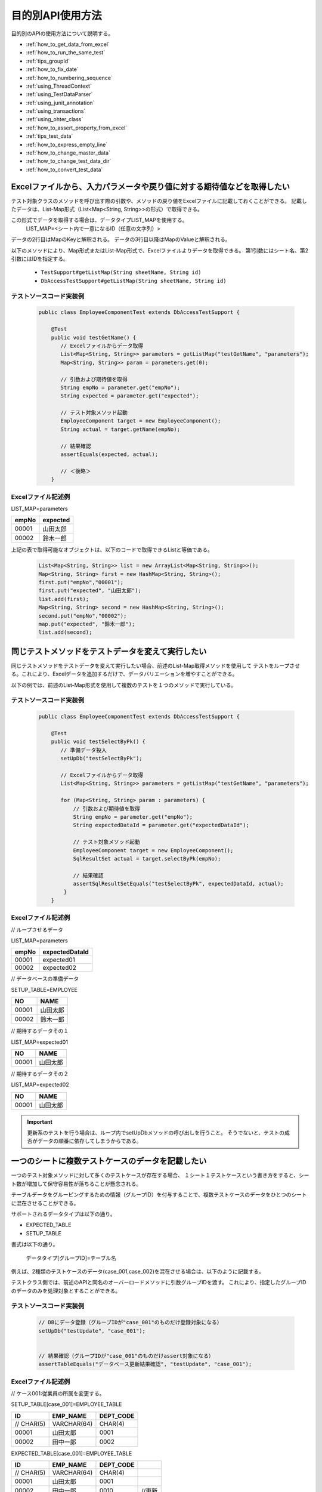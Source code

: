 
===================
 目的別API使用方法
===================

目的別のAPIの使用方法について説明する。


* :ref:`how_to_get_data_from_excel`
* :ref:`how_to_run_the_same_test`
* :ref:`tips_groupId`
* :ref:`how_to_fix_date`
* :ref:`how_to_numbering_sequence`
* :ref:`using_ThreadContext`
* :ref:`using_TestDataParser`
* :ref:`using_junit_annotation`
* :ref:`using_transactions`
* :ref:`using_ohter_class`
* :ref:`how_to_assert_property_from_excel`
* :ref:`tips_test_data`
* :ref:`how_to_express_empty_line`
* :ref:`how_to_change_master_data`
* :ref:`how_to_change_test_data_dir`
* :ref:`how_to_convert_test_data`

.. _how_to_get_data_from_excel:

-----------------------------------------------------------------------
Excelファイルから、入力パラメータや戻り値に対する期待値などを取得したい
-----------------------------------------------------------------------


テスト対象クラスのメソッドを呼び出す際の引数や、メソッドの戻り値をExcelファイルに記載しておくことができる。
記載したデータは、List-Map形式（List<Map<String, String>>の形式）で取得できる。

この形式でデータを取得する場合は、データタイプLIST_MAPを使用する。
 LIST_MAP=<シート内で一意になるID（任意の文字列）>

データの2行目はMapのKeyと解釈される。
データの3行目以降はMapのValueと解釈される。

以下のメソッドにより、Map形式またはList-Map形式で、Excelファイルよりデータを取得できる。
第1引数にはシート名、第2引数にはIDを指定する。

 * ``TestSupport#getListMap(String sheetName, String id)``
 * ``DbAccessTestSupport#getListMap(String sheetName, String id)``

テストソースコード実装例
========================

 .. code-block:: java

    public class EmployeeComponentTest extends DbAccessTestSupport {
        
        @Test
        public void testGetName() {
           // Excelファイルからデータ取得
           List<Map<String, String>> parameters = getListMap("testGetName", "parameters");
           Map<String, String>> param = parameters.get(0);

           // 引数および期待値を取得
           String empNo = parameter.get("empNo");
           String expected = parameter.get("expected");

           // テスト対象メソッド起動
           EmployeeComponent target = new EmployeeComponent();
           String actual = target.getName(empNo);           
           
           // 結果確認          
           assertEquals(expected, actual);

           // ＜後略＞
        }


Excelファイル記述例
===================

LIST_MAP=parameters

=========== ==============
empNo        expected
=========== ==============
00001         山田太郎
00002         鈴木一郎
=========== ==============

上記の表で取得可能なオブジェクトは、以下のコードで取得できるListと等価である。

 .. code-block:: java

  List<Map<String, String>> list = new ArrayList<Map<String, String>>();
  Map<String, String> first = new HashMap<String, String>();
  first.put("empNo","00001");
  first.put("expected", "山田太郎");
  list.add(first);
  Map<String, String> second = new HashMap<String, String>();
  second.put("empNo","00002");
  map.put("expected", "鈴木一郎");
  list.add(second);



.. _how_to_run_the_same_test:

--------------------------------------------------
同じテストメソッドをテストデータを変えて実行したい
--------------------------------------------------

同じテストメソッドをテストデータを変えて実行したい場合、前述のList-Map取得メソッドを使用して
テストをループさせる。これにより、Excelデータを追加するだけで、データバリエーションを増やすことができる。

以下の例では、前述のList-Map形式を使用して複数のテストを１つのメソッドで実行している。

テストソースコード実装例
============================

 .. code-block:: java

    public class EmployeeComponentTest extends DbAccessTestSupport {
        
        @Test
        public void testSelectByPk() {
           // 準備データ投入
           setUpDb("testSelectByPk");

           // Excelファイルからデータ取得
           List<Map<String, String>> parameters = getListMap("testGetName", "parameters");

           for (Map<String, String> param : parameters) {
               // 引数および期待値を取得
               String empNo = parameter.get("empNo");
               String expectedDataId = parameter.get("expectedDataId");

               // テスト対象メソッド起動
               EmployeeComponent target = new EmployeeComponent();
               SqlResultSet actual = target.selectByPk(empNo);           
           
               // 結果確認
               assertSqlResultSetEquals("testSelectByPk", expectedDataId, actual);
            }
        }


Excelファイル記述例
===================


// ループさせるデータ

LIST_MAP=parameters

=========== ================= 
empNo         expectedDataId
=========== =================
00001         expected01
00002         expected02
=========== =================


// データベースの準備データ

SETUP_TABLE=EMPLOYEE

=========== ==============
NO            NAME
=========== ==============
00001         山田太郎
00002         鈴木一郎
=========== ==============


// 期待するデータその１

LIST_MAP=expected01

=========== ==============
NO            NAME
=========== ==============
00001         山田太郎
=========== ==============


// 期待するデータその２

LIST_MAP=expected02

=========== ==============
NO            NAME
=========== ==============
00001         山田太郎
=========== ==============



.. important::
  更新系のテストを行う場合は、ループ内でsetUpDbメソッドの呼び出しを行うこと。
  そうでないと、テストの成否がデータの順番に依存してしまうからである。

.. _tips_groupId:

--------------------------------------------------
一つのシートに複数テストケースのデータを記載したい
--------------------------------------------------

一つのテスト対象メソッドに対して多くのテストケースが存在する場合、
１シート１テストケースという書き方をすると、シート数が増加して保守容易性が落ちることが懸念される。

テーブルデータをグルーピングするための情報（グループID）を付与することで、複数テストケースのデータをひとつのシートに混在させることができる。

サポートされるデータタイプは以下の通り。

* EXPECTED_TABLE
* SETUP_TABLE


書式は以下の通り。

 データタイプ[グループID]=テーブル名


例えば、2種類のテストケースのデータ(case_001,case_002)を混在させる場合は、以下のように記載する。

テストクラス側では、前述のAPIと同名のオーバーロードメソッドに引数グループIDを渡す。
これにより、指定したグループIDのデータのみを処理対象とすることができる。



テストソースコード実装例
============================

 .. code-block:: java


    // DBにデータ登録（グループIDが"case_001"のものだけ登録対象になる）
    setUpDb("testUpdate", "case_001");


    // 結果確認（グループIDが"case_001"のものだけassert対象になる）
    assertTableEquals("データベース更新結果確認", "testUpdate", "case_001");


Excelファイル記述例
============================

// ケース001:従業員の所属を変更する。

SETUP_TABLE[case_001]=EMPLOYEE_TABLE

=========== ============ ===========
ID          EMP_NAME     DEPT_CODE 
=========== ============ ===========
 // CHAR(5)  VARCHAR(64)   CHAR(4)  
      00001  山田太郎          0001 
      00002  田中一郎          0002 
=========== ============ ===========
                    
                    
EXPECTED_TABLE[case_001]=EMPLOYEE_TABLE

=========== ============ =========== =======
ID          EMP_NAME     DEPT_CODE 
=========== ============ =========== =======
 // CHAR(5)  VARCHAR(64)   CHAR(4)  
      00001  山田太郎          0001 
      00002  田中一郎          0010  //更新
=========== ============ =========== =======


// ケース002:従業員の氏名を変更する。
                    
SETUP_TABLE[case_002]=EMPLOYEE_TABLE

=========== ============ ===========
ID          EMP_NAME     DEPT_CODE 
=========== ============ ===========
 // CHAR(5)  VARCHAR(64)   CHAR(4)  
      00001  山田太郎          0001 
      00002  田中一郎          0002 
=========== ============ ===========

                    
EXPECTED_TABLE[case_002]=EMPLOYEE_TABLE 

=========== ============ =========== =======
ID          EMP_NAME     DEPT_CODE          
=========== ============ =========== =======
 // CHAR(5)  VARCHAR(64)   CHAR(4)          
      00001  佐藤太郎          0001  //更新        
      00002  田中一郎          0002  
=========== ============ =========== =======

注意事項
========

複数ケースのデータを記述する際は、ケースごとにまとめて記述すること。
同一ケースのデータとデータの間に別ケースのデータを記述してしまうと、
データの読み込みが途中で終了しテストが正しく実行されない。

例えば、 以下のようにデータを記述した場合、 ``TABLE2`` までのデータしか読み込まれず、
``TABLE3`` 以降のデータに誤りがあってもテストは成功してしまう。

.. code-block:: text

  EXPECTED_TABLE[case_001]=TABLE1

  EXPECTED_TABLE[case_002]=TABLE2

  EXPECTED_TABLE[case_001]=TABLE3

  EXPECTED_TABLE[case_002]=TABLE4

全てのデータが正しく読み込まれるようにするには、
以下のようにケースごとにまとめてデータを記述すること。

.. code-block:: text

  EXPECTED_TABLE[case_001]=TABLE1

  EXPECTED_TABLE[case_001]=TABLE3

  EXPECTED_TABLE[case_002]=TABLE2

  EXPECTED_TABLE[case_002]=TABLE4

.. _how_to_fix_date:

----------------------------------
システム日時を任意の値に固定したい
----------------------------------
登録日時や更新日時などのシステム日付を設定する項目の場合、普通にテストを実行すると日によって想定結果が変わるため、自動テストで設定値が正しいことを確認できない。
そこで、本フレームワークではシステム日付に固定値を設定する機能を提供する。この機能を使用することにより、システム日付を設定する項目も自動テストで設定値が正しいことを確認することができる。

Nablarch Application Frameworkでは、SystemTimeProviderインタフェースの実装クラスがシステム日時を提供する。この実装クラスを、固定値を返却するテスト用クラスに差し替えることにより、任意のシステム日時を返却させることができる。


設定ファイル例
==================

コンポーネント定義ファイルにて、SystemTimeProviderインタフェースの実装クラスを指定する箇所に
FixedSystemTimeProviderを指定し、そのプロパティに任意の日時を設定する。
例えば、システム日時を2010年9月14日12時34分56秒とする場合は以下のように設定する。

.. code-block:: xml

  <component name="systemTimeProvider"
      class="nablarch.test.FixedSystemTimeProvider">
    <property name="fixedDate" value="20100913123456" />
  </component>

    

+-----------------------+------------------------------------------------------------------------+
|property名             |設定内容                                                                |
+=======================+========================================================================+
|fixedDate              |指定したい日時を以下のフォーマットいずれかに合致する文字列で指定する。  |
|                       | * yyyyMMddHHmmss (12桁)                                                |
|                       | * yyyyMMddHHmmssSSS (15桁)                                             |
+-----------------------+------------------------------------------------------------------------+
  
.. code-block:: java 
     
     // システム日時を取得
     SystemTimeProvider provider = (SystemTimeProvider) SystemRepository.getObject("systemTimeProvider");      
     Date now = provider.getDate();


.. _how_to_numbering_sequence:

--------------------------------------------------------
シーケンスオブジェクトを使った採番のテストをしたい
--------------------------------------------------------
シーケンスオブジェクトを使用して値の採番処理を行った場合、次に採番される値が事前に予測できないため期待値を設定することができない。
そこで、本フレームワークではシーケンスオブジェクトを使用した採番処理を設定ファイルの変更のみでテーブル採番に置き換える機能を提供する。
この機能を利用することで、正しく採番処理を行なっていることを確認できる。

手順は以下のとおり。

 | ① 準備データをテーブルにセットアップする。
 | ② 期待値はテーブルに設定した値を元に設定する。

以下に設定例及び使用例を示す。

設定ファイルの例
===================
この例では、下記のように本番用の設定ファイルにシーケンスオブジェクトの採番定義がされているとする。

 .. code-block:: xml

    <!-- シーケンスオブジェクトを使用した採番設定 -->
    <component name="idGenerator" class="nablarch.common.idgenerator.OracleSequenceIdGenerator">
        <property name="idTable">
            <map>
                <entry key="1101" value="SEQ_1"/> <!-- ID1採番用 -->
                <entry key="1102" value="SEQ_2"/> <!-- ID2採番用 -->
                <entry key="1103" value="SEQ_3"/> <!-- ID3採番用 -->
                <entry key="1104" value="SEQ_4"/> <!-- ID4採番用 -->
            </map>
        </property>
    </component>

この場合、テスト用の設定ファイルでは、上記本番用の設定をテーブル採番用の設定で上書きする。

 .. code-block:: xml

    <!-- シーケンスオブジェクトの採番設定をテーブルを使用した採番設定に置き換える -->
    <component name="idGenerator" class="nablarch.common.idgenerator.FastTableIdGenerator">
        <property name="tableName" value="TEST_SBN_TBL"/>
        <property name="idColumnName" value="ID_COL"/>
        <property name="noColumnName" value="NO_COL"/>
        <property name="dbTransactionManager" ref="dbTransactionManager" / >
    </component>

 .. tip :: テーブル採番用の設定値の詳細は、\ :java:extdoc:`IdGenerator <nablarch.common.idgenerator.IdGenerator>`\ を参照すること。

Excelファイル記述例
===================

採番対象ID:1101を採番する処理をテストする場合を例に説明する。

 | // 準備データ
 | // 採番用テーブル
 | SETUP_TABLE=TEST_SBN_TBL

 =========== ============
 ID_COL      NO_COL     
 =========== ============
 1101        100
 =========== ============

 .. tip::
  採番用テーブルに準備データを設定する。
  準備データでは、テスト範囲内で使用する採番対象のレコードのみを設定する。

 | // 期待値
 | // 採番用テーブル
 | EXPECTED_TABLE=TEST_SBN_TBL

 =========== ============
 ID_COL      NO_COL     
 =========== ============
 1101        101
 =========== ============

 | // 期待値
 | // 採番した値が登録されるテーブル(USER_IDに採番された値が登録される。)
 | EXPECTED_TABLE=USER_INFO

 =========== ============ ============
 USER_ID     KANJI_NAME   KANA_NAME   
 =========== ============ ============
 0000000101  漢字名       ｶﾅﾒｲ
 =========== ============ ============

 .. tip::
  本記述例では、テスト内で1度のみ採番処理が行われていることを想定している。
  このため、期待値は「準備データの値 + 1」となっている。

.. _using_ThreadContext:

------------------------------------------------------
ThreadContextにユーザID、リクエストIDなどを設定したい
------------------------------------------------------

Nablarch Application Frameworkでは、通常ThreadContextにてユーザIDやリクエストIDがあらかじめ設定されている。データベースアクセスクラスの自動テストを行う場合、フレームワークを経由せず、テストクラスからテスト対象クラスを直接起動するため、ThreadContextには値が設定されていない。


Excelファイルに設定する値を記述して下記メソッドを呼び出すことで、ThreadContextに値を設定できる。

  * ``TestSupport#setThreadContextValues(String sheetName, String id)``
  * ``DbAccessTestSupport#setThreadContextValues(String sheetName, String id)``


.. tip::

  特に自動設定項目を利用してデータベースに登録・更新する際は、ThreadContextにリクエストIDとユーザIDが設定されている必要がある。テスト対象クラス起動前にこれらの値をThreadContextに設定しておくこと。



テストソースコード実装例
============================

 .. code-block:: java

    public class DbAccessTestSample extends DbAccessTestSupport {
        // ＜中略＞
        @Test
        public void testInsert() {
            // ThreadContextに値を設定する（シート名、IDを指定）
            setThreadContextValues("testSelect", "threadContext");            

           // ＜後略＞



テストデータ記述例
=========================

シート[testInsert]に以下のようにデータを記載する。(IDは任意）

LIST_MAP=threadContext

=========== ============ =============
USER_ID      REQUEST_ID   LANG
=========== ============ =============
U00001       RS000001     ja_JP
=========== ============ =============





.. _using_TestDataParser:

--------------------------------------------------------------------
任意のディレクトリのExcelファイルを読み込みたい
--------------------------------------------------------------------
テストソースコードと同じディレクトリに存在するExcelファイルであれば、
シート名を指定するだけで読み込み可能であるが、別のディレクトリに存在するファイルを
読み込みたい場合は、TestDataParser実装クラスを直接使用することで取得できる。

"/foo/bar/"に存在する"Buz.xlsx"というファイルからデータを読み込む場合の例を以下に示す。

テストソースコード実装例
============================

 .. code-block:: java

    TestDataParser parser = (TestDataParser) SystemRepository.getObject("testDataParser");
    List<Map<String, String>> list = parser.getListMap("/foo/bar/Baz.xlsx", "sheet001", "params");


.. _using_junit_annotation:

------------------------------------
テスト実行前後に共通処理を行いたい。
------------------------------------

JUnit4で用意されたアノテーション(@Before, @After, @BeforeClass, @AfterClass)を使用することで、
テスト実行前後に共通処理を実行させることができる。

注意事項
========

上記のアノテーションを利用する際は、以下の点に注意すること。

@BeforeClass, @AfterClass使用時の注意点
---------------------------------------

 * サブクラスにて、スーパークラスと同名の名前、同じアノテーションを付与のメソッドを作成しないこと。
   同名のメソッドに同種のアノテーションを付与した場合、スーパークラスのメソッドは起動されなくなる。

 .. code-block:: java

    public class TestSuper {
        @BeforeClass
        public static void setUpBeforeClass() {
            System.out.println("super");   // 表示されない。
        }
    }

    public class TestSub extends TestSuper {   
                           
        @BeforeClass               
        public static void setUpBeforeClass() {
            // スーパークラスのメソッドを上書き
        }                      
                               
        @Test                  
        public void test() {           
            System.out.println("test");    
        }                      
    }                                          


上記のTestSubを実行した場合、「test」と表示される。


.. _using_transactions:

--------------------------------------------
デフォルト以外のトランザクションを使用したい
--------------------------------------------

データベースアクセスクラスの単体テストを行う場合、テストクラスからデータベースアクセスクラスを起動する。
通常、データベースアクセスクラスではトランザクション制御を行わないので、テストクラス側でトランザクションを制御する必要がある。

トランザクション制御は定型処理であるため、テスティングフレームワークにてトランザクションを制御する機構を用意している。プロパティファイルにトランザクション名を記載しておけば、テスティングフレームワークは、テストメソッド実行前にトランザクション開始、テストメソッド終了後にトランザクションを終了する。
この機構を利用することにより、個別のテストにて、テスト実行前に明示的にトランザクションを開始する必要がなくなる。また、トランザクション終了処理漏れもなくなる。


この機能を利用する手順は以下の通り。
 * テストクラスにてDbAccessTestSupportを継承する（これにより、スーパークラスの@Before、@Afterメソッドが自動的に呼び出される）。


.. _using_ohter_class:

--------------------------------------------------------
本フレームワークのクラスを継承せずに使用したい
--------------------------------------------------------

通常、テストクラス作成時は本フレームワークで用意されているスーパークラスを継承すればよいが、
別のクラスを継承しなければならない等の理由で、本フレームワークのスーパークラスを継承できない場合がある。この場合、本フレームワークのスーパークラスをインスタンス化し、処理を委譲することで代替可能である。

委譲を使用する場合、コンストラクタにテストクラス自身のClassインスタンスを渡す必要がある。
また、前処理(@Before)メソッド、後処理(@After)メソッドについては、明示的に呼び出す必要がある。

テストソースコード実装例
========================

 .. code-block:: java

    public class SampleTest extends AnotherSuperClass {

        /** DbAccessテストサポート */
        private DbAccessTestSupport dbSupport
              = new DbAccessTestSupport(getClass());
    
        /** 前処理 */
        @Before
        public void setUp() {
            // DbSupportの前処理を起動
            dbSupport.beginTransactions();
        }
    
        /** 後処理 */
        @After
        public void tearDown() {
            // DbSupportの後処理を起動
            dbSupport.endTransactions();
        }

        @Test
        public void test() {
            // データベースに準備データ投入
            dbSupport.setUpDb("test");

            // ＜中略＞
            dbSupport.assertSqlResultSetEquals("test", "id", actual);
        }
    }


.. _how_to_assert_property_from_excel:

-----------------------------------------------------------------------
クラスのプロパティを検証したい
-----------------------------------------------------------------------
テスト対象クラスのプロパティの検証を、容易に実装できる。

テストデータの記述方法は、 :ref:`how_to_get_data_from_excel` で記載した方法と同様に記載する。

データの意味は、2行目が プロパティ名、3行目以降が検証時に使用するプロパティの値となる。

以下のメソッドにより、プロパティの持つ値がExcelファイルに記載したデータとなっていることを検証できる。
第1引数にはエラー時に表示するメッセージ、第2引数にはシート名、第3引数にはID、第4引数に検証対象のクラス、クラスの配列、クラスのリストのいずれかを指定する。

 * ``HttpRequestTestSupport#assertObjectPropertyEquals(String message, String sheetName, String id, Object actual)``
 * ``HttpRequestTestSupport#assertObjectArrayPropertyEquals(String message, String sheetName, String id, Object[] actual)``
 * ``HttpRequestTestSupport#assertObjectListPropertyEquals(String message, String sheetName, String id, List<?> actual)``


テストソースコード実装例
========================


 .. code-block:: java

    public class UserUpdateActionRequestTest extends HttpRequestTestSupport {
        
        @Test
        public void testRW11AC0301Normal() {
            execute("testRW11AC0301Normal", new BasicAdvice() {
                @Override
                public void afterExecute(TestCaseInfo testCaseInfo, 
                        ExecutionContext context) {
                    String message = testCaseInfo.getTestCaseName();
                    String sheetName = testCaseInfo.getSheetName();
    
                    UserForm form = (UserForm) context.getRequestScopedVar("user_form");
                    UsersEntity users = form.getUsers();
                    
                    // users のプロパティ kanjiName,kanaName,mailAddress を検証。
                    assertObjectPropertyEquals(message, sheetName, "expectedUsers", users);
                }
            }
        }
        
Excelファイル記述例
========================

LIST_MAP=expectedUsers

===========    ===========   ===========================
kanjiName      kanaName      mailAddress
===========    ===========   ===========================
漢字氏名       カナシメイ      test@anydomain.com
===========    ===========   ===========================


.. _tips_test_data:

--------------------------------------------------
テストデータに空白、空文字、改行やnullを記述したい
--------------------------------------------------

 :ref:`special_notation_in_cell` を参照。


\


.. _how_to_express_empty_line:

------------------------------
テストデータに空行を記述したい
------------------------------

可変長ファイルを扱う場合等で、テストデータに空行を含めたい場合がある。
全くの空行は無視されるため、:ref:`special_notation_in_cell` の
ダブルクォーテーションを使用して\ ``""``\ のように空文字列を記述することで、
空行を表すことができる。

以下の例では、2レコード目が空行となる。

**SETUP_VARIABLE=/path/to/file.csv**

 ＜中略＞

+------+-------+
|name  |address|
+======+=======+
|山田  |東京都 |
+------+-------+
|""    |       |
+------+-------+
|田中  |大阪府 |
+------+-------+

.. tip::
 空行を表す場合、全てのセルを\ ``""``\ で埋める必要はない。
 行のうちのいずれか1セルだけでよい。可読性を考慮し、
 左端のセルに\ ``""``\ を記載することを推奨する。
 

.. _how_to_change_master_data:

--------------------------------------
マスタデータを変更してテストを行いたい
--------------------------------------

 :doc:`04_MasterDataRestore` を参照


.. _how_to_change_test_data_dir:

--------------------------------------------
テストデータ読み込みディレクトリを変更したい
--------------------------------------------

デフォルトの設定では、テストデータは\ ``test/java``\ 配下から読み込まれる。

プロジェクトのディレクトリ構成に応じて、テストデータディレクトリを変更する必要がある場合、
コンポーネント定義ファイルに以下の設定を追加する\ [#]_\ 。

============================ =================================================
キー                         値
============================ =================================================
nablarch.test.resource-root  テスト実行時のカレントディレクトリからの相対パス
                             セミコロン(;)区切りで複数指定可 \ [#]_\ 
============================ =================================================

\



設定例を以下に示す。

.. code-block:: bash

 nablarch.test.resource-root=path/to/test-data-dir
 
\

複数のディレクトリからテストデータを読み込みたい場合は、
セミコロンで区切ることにより複数指定することができる。
設定例を以下に示す。

.. code-block:: text

 nablarch.test.resource-root=test/online;test/batch

\

.. [#]
 一時的に設定を変更する場合は、設定ファイルを変更しなくても、
 テスト実行時のVM引数指定を追加することで代替可能である。
 
 【例】 \ ``-Dnablarch.test.resource-root=path/to/test-data-dir``\

\

.. [#] 
 複数のディレクトリを指定した場合、同名のテストデータが存在した場合、
 最初に発見されたテストデータが読み込まれる。


 
.. _how_to_convert_test_data:

------------------------------------------------------------------
メッセージング処理でテストデータに対し定型的な変換処理を追加したい
------------------------------------------------------------------

テストデータ用のExcelに記述されたデータはデフォルトでは指定されたエンコーディングを使用してバイト列に変換されるのみである。
例えばURLエンコーディングされたデータが他システムから連携される場合、URLエンコーディングされたデータをExcelに記述する必要があるが、
可読性や保守性、作業効率といった面で現実的ではない。

以下のインタフェースを実装し、システムリポジトリに登録することでURLエンコーディングのような定型的な変換処理を追加することができる。

実装するインタフェース
======================

 * ``nablarch.test.core.file.TestDataConverter`` 

システムリポジトリ登録内容
===========================

============================== =================================================
キー                           値
============================== =================================================
TestDataConverter_<データ種別> 上記インタフェースを実装したクラスのクラス名。
                               データ種別はテストデータのfile-typeに指定した値。
============================== =================================================

システムリポジトリ登録例
=========================

.. code-block:: xml

  <!-- テストデータコンバータ定義 -->
  <component name="TestDataConverter_FormUrlEncoded" 
             class="please.change.me.test.core.file.FormUrlEncodedTestDataConverter"/>

Excelファイル記述例
====================

.. image:: ./_images/data_convert_example.png

上記で指定したコンバータでセル内の各データにURLエンコーディングを行うように実装した場合、
テストフレームワーク内部では以下のデータを記述した場合と同様に扱われる。

.. image:: ./_images/data_convert_internal.png


.. |br| raw:: html

  <br />
